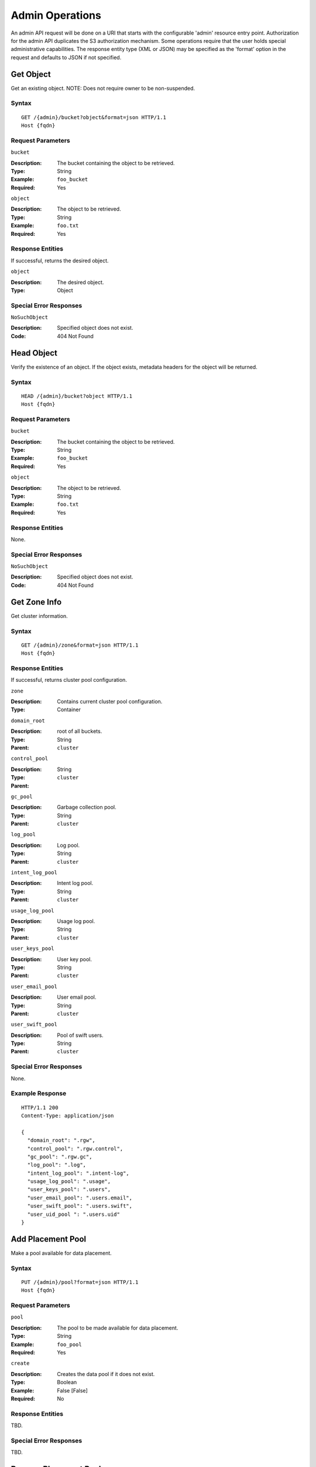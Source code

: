 ==================
 Admin Operations
==================

An admin API request will be done on a URI that starts with the configurable 'admin'
resource entry point. Authorization for the admin API duplicates the S3 authorization
mechanism. Some operations require that the user holds special administrative capabilities.
The response entity type (XML or JSON) may be specified as the 'format' option in the
request and defaults to JSON if not specified.

Get Object
==========

Get an existing object. NOTE: Does not require owner to be non-suspended.

Syntax
~~~~~~

::

	GET /{admin}/bucket?object&format=json HTTP/1.1
	Host {fqdn}

Request Parameters
~~~~~~~~~~~~~~~~~~

``bucket``

:Description: The bucket containing the object to be retrieved.
:Type: String
:Example: ``foo_bucket``
:Required: Yes

``object``

:Description: The object to be retrieved.
:Type: String
:Example: ``foo.txt``
:Required: Yes

Response Entities
~~~~~~~~~~~~~~~~~

If successful, returns the desired object.

``object``

:Description: The desired object.
:Type: Object

Special Error Responses
~~~~~~~~~~~~~~~~~~~~~~~

``NoSuchObject``

:Description: Specified object does not exist.
:Code: 404 Not Found

Head Object
===========

Verify the existence of an object. If the object exists,
metadata headers for the object will be returned.

Syntax
~~~~~~

::

	HEAD /{admin}/bucket?object HTTP/1.1
	Host {fqdn}

Request Parameters
~~~~~~~~~~~~~~~~~~

``bucket``

:Description: The bucket containing the object to be retrieved.
:Type: String
:Example: ``foo_bucket``
:Required: Yes

``object``

:Description: The object to be retrieved.
:Type: String
:Example: ``foo.txt``
:Required: Yes

Response Entities
~~~~~~~~~~~~~~~~~

None.

Special Error Responses
~~~~~~~~~~~~~~~~~~~~~~~

``NoSuchObject``

:Description: Specified object does not exist.
:Code: 404 Not Found

Get Zone Info
=============

Get cluster information.

Syntax
~~~~~~

::

	GET /{admin}/zone&format=json HTTP/1.1
	Host {fqdn}


Response Entities
~~~~~~~~~~~~~~~~~

If successful, returns cluster pool configuration.

``zone``

:Description: Contains current cluster pool configuration.
:Type: Container

``domain_root``

:Description: root of all buckets.
:Type: String
:Parent: ``cluster``

``control_pool``

:Description: 
:Type: String
:Parent: ``cluster``

``gc_pool``

:Description: Garbage collection pool.
:Type: String
:Parent: ``cluster``

``log_pool``

:Description: Log pool.
:Type: String
:Parent: ``cluster``

``intent_log_pool``

:Description: Intent log pool.
:Type: String
:Parent: ``cluster``

``usage_log_pool``

:Description: Usage log pool.
:Type: String
:Parent: ``cluster``

``user_keys_pool``

:Description: User key pool.
:Type: String
:Parent: ``cluster``

``user_email_pool``

:Description: User email pool.
:Type: String
:Parent: ``cluster``

``user_swift_pool``

:Description: Pool of swift users.
:Type: String
:Parent: ``cluster``

Special Error Responses
~~~~~~~~~~~~~~~~~~~~~~~

None.

Example Response
~~~~~~~~~~~~~~~~

::

	HTTP/1.1 200
	Content-Type: application/json

	{
	  "domain_root": ".rgw",
	  "control_pool": ".rgw.control",
	  "gc_pool": ".rgw.gc",
	  "log_pool": ".log",
	  "intent_log_pool": ".intent-log",
	  "usage_log_pool": ".usage",
	  "user_keys_pool": ".users",
	  "user_email_pool": ".users.email",
	  "user_swift_pool": ".users.swift",
	  "user_uid_pool ": ".users.uid"
	}



Add Placement Pool
==================

Make a pool available for data placement.

Syntax
~~~~~~

::

	PUT /{admin}/pool?format=json HTTP/1.1
	Host {fqdn}


Request Parameters
~~~~~~~~~~~~~~~~~~

``pool``

:Description: The pool to be made available for data placement.
:Type: String
:Example: ``foo_pool``
:Required: Yes

``create``

:Description: Creates the data pool if it does not exist.
:Type: Boolean
:Example: False [False]
:Required: No

Response Entities
~~~~~~~~~~~~~~~~~

TBD.

Special Error Responses
~~~~~~~~~~~~~~~~~~~~~~~

TBD.

Remove Placement Pool
=====================

Make a pool unavailable for data placement.

Syntax
~~~~~~

::

	DELETE /{admin}/pool?format=json HTTP/1.1
	Host {fqdn}


Request Parameters
~~~~~~~~~~~~~~~~~~

``pool``

:Description: The existing pool to be made available for data placement.
:Type: String
:Example: ``foo_pool``
:Required: Yes

``destroy``

:Description: Destroys the pool after removing it from the active set.
:Type: Boolean
:Example: False [False]
:Required: No

Response Entities
~~~~~~~~~~~~~~~~~

TBD.

Special Error Responses
~~~~~~~~~~~~~~~~~~~~~~~

TBD.

List Available Data Placement Pools
===================================

List current pools available for data placement.

Syntax
~~~~~~

::

	GET /{admin}/pool?format=json HTTP/1.1
	Host {fqdn}


Response Entities
~~~~~~~~~~~~~~~~~

If successful, returns a list of pools available for data placement.

``pools``

:Description: Contains currently available pools for data placement.
:Type: Container



List Expired Garbage Collection Items
=====================================

List objects scheduled for garbage collection.

Syntax
~~~~~~

::

	GET /{admin}/garbage?format=json HTTP/1.1
	Host {fqdn}

Request Parameters
~~~~~~~~~~~~~~~~~~

None.

Response Entities
~~~~~~~~~~~~~~~~~

If expired garbage collection items exist, a list of such objects
will be returned.

``garbage``

:Description: Expired garbage collection items.
:Type: Container

``object``

:Description: A container garbage collection object information.
:Type: Container
:Parent: ``garbage``

``name``

:Description: The name of the object.
:Type: String
:Parent: ``object``

``expired``

:Description: The date at which the object expired.
:Type: String
:Parent: ``object``

Special Error Responses
~~~~~~~~~~~~~~~~~~~~~~~

TBD.

Manually Processes Garbage Collection Items
===========================================

List objects scheduled for garbage collection.

Syntax
~~~~~~

::

	DELETE /{admin}/garbage?format=json HTTP/1.1
	Host {fqdn}

Request Parameters
~~~~~~~~~~~~~~~~~~

None.

Response Entities
~~~~~~~~~~~~~~~~~

If expired garbage collection items exist, a list of removed objects
will be returned.

``garbage``

:Description: Expired garbage collection items.
:Type: Container

``object``

:Description: A container garbage collection object information.
:Type: Container
:Parent: ``garbage``

``name``

:Description: The name of the object.
:Type: String
:Parent: ``object``

``expired``

:Description: The date at which the object expired.
:Type: String
:Parent: ``object``

Special Error Responses
~~~~~~~~~~~~~~~~~~~~~~~

TBD.

Show Log Objects
================

Show log objects

Syntax
~~~~~~

::

	GET /{admin}/log?format=json HTTP/1.1
	Host {fqdn}

Request Parameters
~~~~~~~~~~~~~~~~~~

``object``

:Description: The log object to return.
:Type: String:
:Example: ``2012-10-11-09-4165.2-foo_bucket``
:Required: No

Response Entities
~~~~~~~~~~~~~~~~~

If no object is specified, returns the full list of log objects.

``log-objects``

:Description: A list of log objects.
:Type: Container

``object``

:Description: The name of the log object.
:Type: String

``log``

:Description: The contents of the log object.
:Type: Container

Special Error Responses
~~~~~~~~~~~~~~~~~~~~~~~

None.

Standard Error Responses
========================

``AccessDenied``

:Description: Access denied.
:Code: 403 Forbidden

``InternalError``

:Description: Internal server error.
:Code: 500 Internal Server Error

``NoSuchUser``

:Description: User does not exist.
:Code: 404 Not Found

``NoSuchBucket``

:Description: Bucket does not exist.
:Code: 404 Not Found

``NoSuchKey``

:Description: No such access key.
:Code: 404 Not Found
